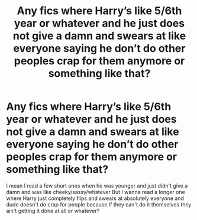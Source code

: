 #+TITLE: Any fics where Harry’s like 5/6th year or whatever and he just does not give a damn and swears at like everyone saying he don’t do other peoples crap for them anymore or something like that?

* Any fics where Harry’s like 5/6th year or whatever and he just does not give a damn and swears at like everyone saying he don’t do other peoples crap for them anymore or something like that?
:PROPERTIES:
:Author: CloKaboom
:Score: 0
:DateUnix: 1597075777.0
:DateShort: 2020-Aug-10
:FlairText: Request
:END:
I mean I read a few short ones when he was younger and just didn't give a damn and was like cheeky/sassy/whatever But I wanna read a longer one where Harry just completely flips and swears at absolutely everyone and dude doesn't do crap for people because if they can't do it themselves they ain't getting it done at all or whatever?

